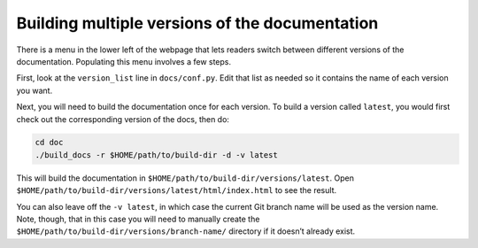 .. _building-docs-multiple-versions:

Building multiple versions of the documentation
===============================================

There is a menu in the lower left of the webpage that lets readers switch between different versions of the documentation. Populating this menu involves a few steps.

First, look at the ``version_list`` line in ``docs/conf.py``. Edit that list as needed so it contains the name of each version you want.

Next, you will need to build the documentation once for each version. To build a version called ``latest``, you would first check out the corresponding version of the docs, then do:

.. code:: shell

   cd doc
   ./build_docs -r $HOME/path/to/build-dir -d -v latest

This will build the documentation in ``$HOME/path/to/build-dir/versions/latest``. Open ``$HOME/path/to/build-dir/versions/latest/html/index.html`` to see the result.

You can also leave off the ``-v latest``, in which case the current Git branch name will be used as the version name. Note, though, that in this case you will need to manually create the ``$HOME/path/to/build-dir/versions/branch-name/`` directory if it doesn’t already exist.
